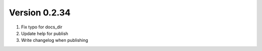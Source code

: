 Version 0.2.34
================================================================================

1. Fix typo for docs_dir

2. Update help for publish

3. Write changelog when publishing

